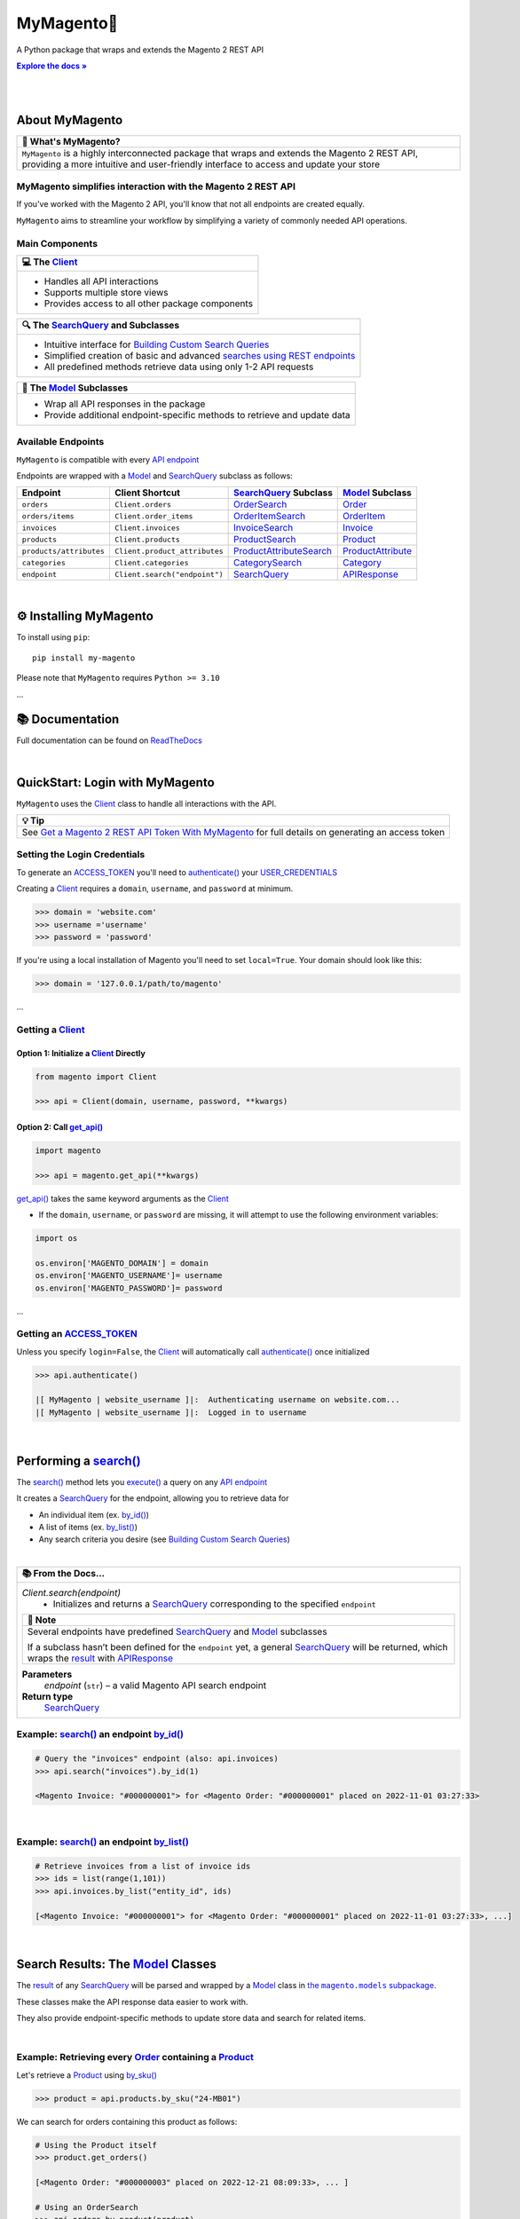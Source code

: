..  Title: MyMagento
..  Description: A Python package that wraps and extends the Magento 2 REST API
..  Author: TDKorn

.. |Tip| replace:: 💡 **Tip**
.. |RTD| replace:: **Explore the docs »**
.. _RTD: https://my-magento.readthedocs.io/en/latest/
.. |api_endpoint| replace:: API endpoint
.. _api_endpoint: https://adobe-commerce.redoc.ly/2.3.7-admin/
.. Classes
.. |.Client| replace:: Client
.. _.Client: https://github.com/tdkorn/my-magento/blob/v2.1.1b0/magento/clients.py#L13-L378
.. |.Model| replace:: Model
.. _.Model: https://github.com/tdkorn/my-magento/blob/v2.1.1b0/magento/models/model.py#L13-L241
.. |.SearchQuery| replace:: SearchQuery
.. _.SearchQuery: https://github.com/tdkorn/my-magento/blob/v2.1.1b0/magento/search.py#L14-L313
.. |.Order| replace:: Order
.. _.Order: https://github.com/tdkorn/my-magento/blob/v2.1.1b0/magento/models/order.py#L12-L182
.. |.Product| replace:: Product
.. _.Product: https://github.com/tdkorn/my-magento/blob/v2.1.1b0/magento/models/product.py#L12-L388
.. |.APIResponse| replace:: APIResponse
.. _.APIResponse: https://github.com/tdkorn/my-magento/blob/v2.1.1b0/magento/models/model.py#L244-L286
.. |.Category| replace:: Category
.. _.Category: https://github.com/tdkorn/my-magento/blob/v2.1.1b0/magento/models/category.py#L12-L146
.. |.MediaEntry| replace:: MediaEntry
.. _.MediaEntry: https://github.com/tdkorn/my-magento/blob/v2.1.1b0/magento/models/product.py#L391-L556
.. Functions and Methods
.. |.get_api| replace:: get_api()
.. _.get_api: https://github.com/tdkorn/my-magento/blob/v2.1.1b0/magento/__init__.py#L16-L39
.. |.authenticate| replace:: authenticate()
.. _.authenticate: https://github.com/tdkorn/my-magento/blob/v2.1.1b0/magento/clients.py#L227-L254
.. |.execute| replace:: execute()
.. _.execute: https://github.com/tdkorn/my-magento/blob/v2.1.1b0/magento/search.py#L130-L141
.. |.search| replace:: search()
.. _.search: https://github.com/tdkorn/my-magento/blob/v2.1.1b0/magento/clients.py#L144-L167
.. |.by_id| replace:: by_id()
.. _.by_id: https://github.com/tdkorn/my-magento/blob/v2.1.1b0/magento/search.py#L143-L158
.. |.by_list| replace:: by_list()
.. _.by_list: https://github.com/tdkorn/my-magento/blob/v2.1.1b0/magento/search.py#L160-L188
.. |.get| replace:: get()
.. _.get: https://github.com/tdkorn/my-magento/blob/v2.1.1b0/magento/clients.py#L199-L204
.. |.url_for| replace:: url_for()
.. _.url_for: https://github.com/tdkorn/my-magento/blob/v2.1.1b0/magento/clients.py#L115-L142
.. |.post| replace:: post()
.. _.post: https://github.com/tdkorn/my-magento/blob/v2.1.1b0/magento/clients.py#L206-L212
.. |.put| replace:: put()
.. _.put: https://github.com/tdkorn/my-magento/blob/v2.1.1b0/magento/clients.py#L214-L220
.. |.delete| replace:: delete()
.. _.delete: https://github.com/tdkorn/my-magento/blob/v2.1.1b0/magento/clients.py#L222-L227
.. |.add_criteria| replace:: add_criteria()
.. _.add_criteria: https://github.com/tdkorn/my-magento/blob/v2.1.1b0/magento/search.py#L44-L111
.. |.restrict_fields| replace:: restrict_fields()
.. _.restrict_fields: https://github.com/tdkorn/my-magento/blob/v2.1.1b0/magento/search.py#L113-L128
.. |.until| replace:: until()
.. _.until: https://github.com/tdkorn/my-magento/blob/v2.1.1b0/magento/search.py#L216-L227
.. |.since| replace:: since()
.. _.since: https://github.com/tdkorn/my-magento/blob/v2.1.1b0/magento/search.py#L190-L214
.. |.Model.refresh| replace:: Model.refresh()
.. _.Model.refresh: https://github.com/tdkorn/my-magento/blob/v2.1.1b0/magento/models/model.py#L131-L165
.. |.set_alt_text| replace:: set_alt_text()
.. _.set_alt_text: https://github.com/TDKorn/my-magento/blob/v2.1.1b0/magento/models/product.py#L502-L512
.. |.ProductSearch.by_sku| replace:: by_sku()
.. _.ProductSearch.by_sku: https://github.com/tdkorn/my-magento/blob/v2.1.1b0/magento/search.py#L690-L695
.. Class Variables and Instance Attributes
.. |.ACCESS_TOKEN| replace:: ACCESS_TOKEN
.. _.ACCESS_TOKEN: https://github.com/TDKorn/my-magento/blob/v2.1.1b0/magento/clients.py#L72
.. |.USER_CREDENTIALS| replace:: USER_CREDENTIALS
.. _.USER_CREDENTIALS: https://github.com/TDKorn/my-magento/blob/v2.1.1b0/magento/clients.py#L67-L70
.. |.Client.scope| replace:: Client.scope
.. _.Client.scope: https://github.com/tdkorn/my-magento/blob/v2.1.1b0/magento/clients.py#L22
.. |.scope| replace:: scope
.. _.scope: https://github.com/tdkorn/my-magento/blob/v2.1.1b0/magento/clients.py#L22
.. |.result| replace:: result
.. _.result: https://github.com/tdkorn/my-magento/blob/v2.1.1b0/magento/search.py#L229-L241
.. |.views| replace:: views
.. _.views: https://github.com/tdkorn/my-magento/blob/v2.1.1b0/magento/clients.py#L410-L413


MyMagento🛒
---------------

.. image:: https://i.imgur.com/dkCWWYn.png
   :alt: Magento Logo
   :align: center
   :width: 200
   :height: 175

A Python package that wraps and extends the Magento 2 REST API

|RTD|_

|

.. image:: https://img.shields.io/pypi/v/my-magento?color=eb5202
   :target: https://pypi.org/project/my-magento/
   :alt: PyPI Version

.. image:: https://img.shields.io/badge/GitHub-my--magento-4f1abc
   :target: https://github.com/tdkorn/my-magento
   :alt: GitHub Repository

.. image:: https://static.pepy.tech/personalized-badge/my-magento?period=total&units=none&left_color=grey&right_color=blue&left_text=Downloads
    :target: https://pepy.tech/project/my-magento

.. image:: https://readthedocs.org/projects/my-magento/badge/?version=latest
    :target: https://my-magento.readthedocs.io/en/latest/?badge=latest
    :alt: Documentation Status

|

About MyMagento
~~~~~~~~~~~~~~~~~~~~

.. |note| replace:: 📝

+-------------------------------------------------------------+
| |note| What's MyMagento?                                    |
+=============================================================+
|  ``MyMagento`` is a highly interconnected package that      |
|  wraps and extends the Magento 2 REST API, providing a more |
|  intuitive and user-friendly interface to access and update |
|  your store                                                 |
+-------------------------------------------------------------+


MyMagento simplifies interaction with the Magento 2 REST API
=================================================================

If you've worked with the Magento 2 API, you'll know that not all endpoints are created equally.

``MyMagento`` aims to streamline your workflow by simplifying a
variety of commonly needed API operations.


Main Components
==================================

.. |comp| replace:: 💻
.. |mag| replace:: 🔍

+-------------------------------------------------------------+
| |comp| The |.Client|_                                       |
+=============================================================+
|  * Handles all API interactions                             |
|  * Supports multiple store views                            |
|  * Provides access to all other package components          |
+-------------------------------------------------------------+

+-----------------------------------------------------------------------------------------------------------------------------------------------------------------+
| |mag| The |.SearchQuery|_ and Subclasses                                                                                                                        |
+=================================================================================================================================================================+
| * Intuitive interface for `Building Custom Search Queries <https://my-magento.readthedocs.io/en/latest/interact-with-api.html#custom-queries>`_                 |
| * Simplified creation of basic and advanced `searches using REST endpoints <https://developer.adobe.com/commerce/webapi/rest/use-rest/performing-searches/>`_   |
| * All predefined methods retrieve data using only 1-2 API requests                                                                                              |
+-----------------------------------------------------------------------------------------------------------------------------------------------------------------+

+----------------------------------------------------------------------------+
| 🧠 The |.Model|_ Subclasses                                                |
+============================================================================+
| * Wrap all API responses in the package                                    |
| * Provide additional endpoint-specific methods to retrieve and update data |
+----------------------------------------------------------------------------+


Available Endpoints
======================

``MyMagento`` is compatible with every |api_endpoint|_

Endpoints are wrapped with a `Model <https://github.com/tdkorn/my-magento/blob/v2.1.0/magento/models/model.py#L13-L241>`_ and `SearchQuery <https://github.com/tdkorn/my-magento/blob/v2.1.0/magento/search.py#L14-L313>`_ subclass as follows:

+--------------------------+-------------------------------------+----------------------------------------------------------------------------------------------------------+------------------------------------------------------------------------------------------------------------+
| **Endpoint**             | **Client Shortcut**                 |`SearchQuery <https://github.com/tdkorn/my-magento/blob/v2.1.0/magento/search.py#L14-L313>`_ **Subclass** |`Model <https://github.com/tdkorn/my-magento/blob/v2.1.0/magento/models/model.py#L13-L241>`_ **Subclass**   |
+==========================+=====================================+==========================================================================================================+============================================================================================================+
| ``orders``               | ``Client.orders``                   | `OrderSearch <https://github.com/tdkorn/my-magento/blob/v2.1.0/magento/search.py#L316-L411>`_            | `Order <https://github.com/tdkorn/my-magento/blob/v2.1.0/magento/models/order.py#L12-L182>`_               |
+--------------------------+-------------------------------------+----------------------------------------------------------------------------------------------------------+------------------------------------------------------------------------------------------------------------+
| ``orders/items``         | ``Client.order_items``              | `OrderItemSearch <https://github.com/tdkorn/my-magento/blob/v2.1.0/magento/search.py#L414-L526>`_        | `OrderItem <https://github.com/tdkorn/my-magento/blob/v2.1.0/magento/models/order.py#L185-L292>`_          |
+--------------------------+-------------------------------------+----------------------------------------------------------------------------------------------------------+------------------------------------------------------------------------------------------------------------+
| ``invoices``             | ``Client.invoices``                 | `InvoiceSearch <https://github.com/tdkorn/my-magento/blob/v2.1.0/magento/search.py#L529-L654>`_          | `Invoice <https://github.com/tdkorn/my-magento/blob/v2.1.0/magento/models/invoice.py#L11-L57>`_            |
+--------------------------+-------------------------------------+----------------------------------------------------------------------------------------------------------+------------------------------------------------------------------------------------------------------------+
| ``products``             | ``Client.products``                 | `ProductSearch <https://github.com/tdkorn/my-magento/blob/v2.1.0/magento/search.py#L657-L744>`_          | `Product <https://github.com/tdkorn/my-magento/blob/v2.1.0/magento/models/product.py#L12-L388>`_           |
+--------------------------+-------------------------------------+----------------------------------------------------------------------------------------------------------+------------------------------------------------------------------------------------------------------------+
| ``products/attributes``  | ``Client.product_attributes``       | `ProductAttributeSearch <https://github.com/tdkorn/my-magento/blob/v2.1.0/magento/search.py#L747-L775>`_ | `ProductAttribute <https://github.com/tdkorn/my-magento/blob/v2.1.0/magento/models/product.py#L559-L588>`_ |
+--------------------------+-------------------------------------+----------------------------------------------------------------------------------------------------------+------------------------------------------------------------------------------------------------------------+
| ``categories``           | ``Client.categories``               | `CategorySearch <https://github.com/tdkorn/my-magento/blob/v2.1.0/magento/search.py#L778-L820>`_         | `Category <https://github.com/tdkorn/my-magento/blob/v2.1.0/magento/models/category.py#L12-L146>`_         |
+--------------------------+-------------------------------------+----------------------------------------------------------------------------------------------------------+------------------------------------------------------------------------------------------------------------+
| ``endpoint``             | ``Client.search("endpoint")``       | `SearchQuery <https://github.com/tdkorn/my-magento/blob/v2.1.0/magento/search.py#L14-L313>`_             | `APIResponse <https://github.com/tdkorn/my-magento/blob/v2.1.0/magento/models/model.py#L244-L286>`_        |
+--------------------------+-------------------------------------+----------------------------------------------------------------------------------------------------------+------------------------------------------------------------------------------------------------------------+

|

⚙ Installing MyMagento
~~~~~~~~~~~~~~~~~~~~~~~~~~

To install using ``pip``::

   pip install my-magento

Please note that ``MyMagento`` requires ``Python >= 3.10``

...

📚 Documentation
~~~~~~~~~~~~~~~~~~

Full documentation can be found on `ReadTheDocs <https://my-magento.readthedocs.io/en/latest/>`_


|

QuickStart: Login with MyMagento
~~~~~~~~~~~~~~~~~~~~~~~~~~~~~~~~~~~

``MyMagento`` uses the |.Client|_ class to handle all interactions with the API.

.. |login| replace:: Get a Magento 2 REST API Token With MyMagento
.. _login: https://my-magento.readthedocs.io/en/latest/examples/logging-in.html

+-------------------------------------------------------------+
| |Tip|                                                       |
+=============================================================+
| See |login|_ for full details on generating an access token |
+-------------------------------------------------------------+


Setting the Login Credentials
===================================

To generate an |.ACCESS_TOKEN|_ you'll need to |.authenticate|_ your |.USER_CREDENTIALS|_

Creating a |.Client|_ requires a ``domain``, ``username``, and ``password`` at minimum.


.. code-block:: python

   >>> domain = 'website.com'
   >>> username ='username'
   >>> password = 'password'


If you're using a local installation of Magento you'll need to set ``local=True``. Your domain should look like this:

.. code-block:: python

   >>> domain = '127.0.0.1/path/to/magento'


...

Getting a |.Client|_
=================================

Option 1: Initialize a |.Client|_ Directly
^^^^^^^^^^^^^^^^^^^^^^^^^^^^^^^^^^^^^^^^^^^^^^^^^^^^^^

.. code-block:: python

      from magento import Client

      >>> api = Client(domain, username, password, **kwargs)


Option 2: Call |.get_api|_
^^^^^^^^^^^^^^^^^^^^^^^^^^^^^^^^^^^^^^^^

.. code-block:: python


      import magento

      >>> api = magento.get_api(**kwargs)

|.get_api|_ takes the same keyword arguments as the |.Client|_

* If the ``domain``, ``username``, or ``password`` are missing, it will attempt to use the following environment variables:


.. code-block:: python

   import os

   os.environ['MAGENTO_DOMAIN'] = domain
   os.environ['MAGENTO_USERNAME']= username
   os.environ['MAGENTO_PASSWORD']= password

...

Getting an |.ACCESS_TOKEN|_
=======================================

Unless you specify ``login=False``, the |.Client|_ will automatically call |.authenticate|_ once initialized


.. code-block:: python

   >>> api.authenticate()

   |[ MyMagento | website_username ]|:  Authenticating username on website.com...
   |[ MyMagento | website_username ]|:  Logged in to username

|


Performing a |.search|_
~~~~~~~~~~~~~~~~~~~~~~~~~

The |.search|_ method lets you |.execute|_ a query on any |api_endpoint|_

It creates a |.SearchQuery|_ for the endpoint,
allowing you to retrieve data for

* An individual item (ex. |.by_id|_)
* A list of items (ex. |.by_list|_)
* Any search criteria you desire (see `Building Custom Search Queries <https://my-magento.readthedocs.io/en/latest/interact-with-api.html#custom-queries>`_)

|



.. |doc| replace:: 📚

+----------------------------------------------------------------+
| |doc| From the Docs...                                         |
+================================================================+
|  *Client.search(endpoint)*                                     |
|   * Initializes and returns a |.SearchQuery|_                  |
|     corresponding to the specified ``endpoint``                |
|                                                                |
|  +-------------------------------------------------------+     |
|  | |note| Note                                           |     |
|  +=======================================================+     |
|  | Several endpoints have predefined |.SearchQuery|_ and |     |
|  | |.Model|_ subclasses                                  |     |
|  |                                                       |     |
|  | If a subclass hasn’t been defined for the             |     |
|  | ``endpoint`` yet, a general |.SearchQuery|_           |     |
|  | will be returned, which wraps the |.result|_ with     |     |
|  | |.APIResponse|_                                       |     |
|  +-------------------------------------------------------+     |
|                                                                |
|  **Parameters**                                                |
|    *endpoint* (``str``) – a valid Magento API search  endpoint |
|                                                                |
|  **Return type**                                               |
|    |.SearchQuery|_                                             |
+----------------------------------------------------------------+




Example: |.search|_ an endpoint |.by_id|_
===========================================

.. code-block:: python

    # Query the "invoices" endpoint (also: api.invoices)
    >>> api.search("invoices").by_id(1)

    <Magento Invoice: "#000000001"> for <Magento Order: "#000000001" placed on 2022-11-01 03:27:33>


|

Example: |.search|_ an endpoint |.by_list|_
==============================================

.. code-block:: python

    # Retrieve invoices from a list of invoice ids
    >>> ids = list(range(1,101))
    >>> api.invoices.by_list("entity_id", ids)

    [<Magento Invoice: "#000000001"> for <Magento Order: "#000000001" placed on 2022-11-01 03:27:33>, ...]

|

Search Results: The |.Model|_ Classes
~~~~~~~~~~~~~~~~~~~~~~~~~~~~~~~~~~~~~~~~~~~~~~~~~~~~~~~~~~~~~~~~~~~~~~~~~~~~~~~~~~~~~~~~~~~~~~~~~~~~~~~~~~~~~~~~~~~~~~~~~~~~~~~~~~~~~~~~~~~~~~~

.. |the_models| replace:: the ``magento.models`` subpackage
.. _the_models: models.html

The |.result|_ of any |.SearchQuery|_ will be parsed and wrapped by a
|.Model|_ class in |the_models|_.

These classes make the API response data easier to work with.

They also provide endpoint-specific methods to update store data and search for related items.

|

Example: Retrieving every |.Order|_  containing a |.Product|_
==================================================================

Let's retrieve a |.Product|_ using |.ProductSearch.by_sku|_

.. code-block:: python

   >>> product = api.products.by_sku("24-MB01")

We can search for orders containing this product as follows:

.. code-block:: python

    # Using the Product itself
    >>> product.get_orders()

    [<Magento Order: "#000000003" placed on 2022-12-21 08:09:33>, ... ]

    # Using an OrderSearch
    >>> api.orders.by_product(product)
    >>> api.orders.by_product_id(product.id)
    >>> api.orders.by_sku(product.sku)

    [<Magento Order: "#000000003" placed on 2022-12-21 08:09:33>, ... ]

|

Example: Retrieving some items related to a |.Category|_
=========================================================

.. code-block:: python

    # Get Category data
    >>> category = api.categories.by_name("Watches")
    >>> category.get_products()
    >>> category.get_invoices()

    [<Magento Product: 24-MG04>, <Magento Product: 24-MG01>, <Magento Product: 24-MG03>, ... ]
    [<Magento Invoice: "#000000004"> for <Magento Order: "#000000004" placed on 2022-11-14 03:27:33>, ... ]

|

Example: Updating the Thumbnail |.MediaEntry|_ of a |.Product|_
=================================================================

.. code-block:: python

    # Update product thumbnail label on specific store view
   >>> product.thumbnail.set_alt_text("bonjour", scope="FR")
   >>> print(product.thumbnail)

    <MediaEntry 3417 for <Magento Product: 24-MB01>: bonjour>

+----------------------------------------------------------------------------------------------------------------+
| |Tip| Set the Store Scope                                                                                      |
+================================================================================================================+
| If you have multiple store views, a ``store_code`` can be specified when retrieving/updating data              |
|                                                                                                                |
| * The |.Client.scope|_ is used by default - simply change it to switch store |.views|_                         |
| * Passing the ``scope`` keyword argument to |.url_for|_, |.Model.refresh|_,                                    |
|   and some Model update methods (like |.set_alt_text|_ above) will temporarily override the Client's scope     |
|                                                                                                                |
+----------------------------------------------------------------------------------------------------------------+


.. _Custom Queries:

Building Custom Search Queries
~~~~~~~~~~~~~~~~~~~~~~~~~~~~~~~~~~

In addition to the predefined methods, you can also build your own queries

* Simply |.add_criteria|_, |.restrict_fields|_, and |.execute|_ the search
* The |.since|_ and |.until|_ methods allow you to further filter your query by date

.. |Example| replace:: 📄

+----------------------------------------------------------------------------------------------------------------+
| |Example| Example: Retrieve Orders Over $50 Placed Since the Start of 2023                                     |
+================================================================================================================+
|   .. code-block:: python                                                                                       |
|                                                                                                                |
|       >>> api.orders.add_criteria(                                                                             |
|       ...    field="grand_total",                                                                              |
|       ...    value="50",                                                                                       |
|       ...    condition="gt"                                                                                    |
|       ... ).since("2023-01-01").execute()                                                                      |
|                                                                                                                |
|       [<Magento Order: "#000000012" placed on 2023-01-02 05:19:55>, ... ]                                      |
|                                                                                                                |
+----------------------------------------------------------------------------------------------------------------+

Making Authorized Requests
~~~~~~~~~~~~~~~~~~~~~~~~~~~~

The |.Client|_ can be used to generate the |.url_for|_ any API endpoint,
including a store |.scope|_.

You can use this URL to make an authorized
|.get|_, |.post|_, |.put|_, or |.delete|_ request


Example: Making a |.get|_ Request
==================================

.. code-block:: python

 # Request the data for credit memo with id 7
 >>> url = api.url_for('creditmemo/7')
 >>> response = api.get(url)
 >>> print(response.json())

 {'adjustment': 1.5, 'adjustment_negative': 0, 'adjustment_positive': 1.5, 'base_adjustment': 1.5,  ... }


+--------------------------------------------------------------------------------------------------------------------+
| |note| Note                                                                                                        |
+====================================================================================================================+
|  Using a |.search|_ is simpler than making |.get|_                                                                 |
|  requests, since the |.result|_ is wrapped by                                                                      |
|  |.APIResponse|_ or other |.Model|_                                                                                |
|                                                                                                                    |
|   .. code-block:: python                                                                                           |
|                                                                                                                    |
|      # Retrieve credit memo with id 7 using a search                                                               |
|      >>> memo = api.search("creditmemo").by_id(7)                                                                  |
|      >>> print(memo.data)                                                                                          |
|      >>> print(memo)                                                                                               |
|                                                                                                                    |
|      {'adjustment': 1.5, 'adjustment_negative': 0, ...} 'adj|stment_positive': 1.5, 'base_adjustment': 1.5,  ... } |
|      <magento.models.model.APIResponse object at 0x0000 1BA42FD0FD1>                                               |
|                                                                                                                    |
+--------------------------------------------------------------------------------------------------------------------+
